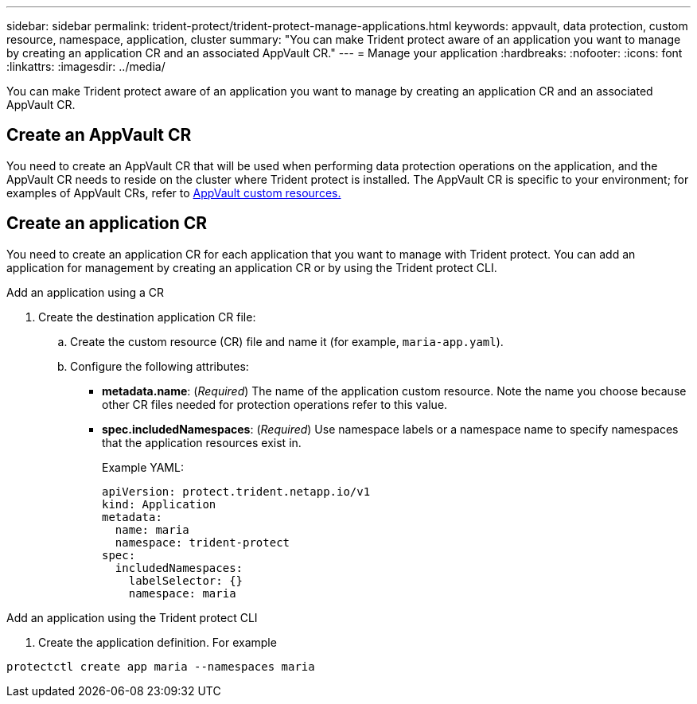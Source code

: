 ---
sidebar: sidebar
permalink: trident-protect/trident-protect-manage-applications.html
keywords: appvault, data protection, custom resource, namespace, application, cluster
summary: "You can make Trident protect aware of an application you want to manage by creating an application CR and an associated AppVault CR."
---
= Manage your application
:hardbreaks:
:nofooter:
:icons: font
:linkattrs:
:imagesdir: ../media/

[.lead]
You can make Trident protect aware of an application you want to manage by creating an application CR and an associated AppVault CR.

== Create an AppVault CR
You need to create an AppVault CR that will be used when performing data protection operations on the application, and the AppVault CR needs to reside on the cluster where Trident protect is installed. The AppVault CR is specific to your environment; for examples of AppVault CRs, refer to link:trident-protect-appvault-custom-resources.html[AppVault custom resources.]

== Create an application CR
You need to create an application CR for each application that you want to manage with Trident protect. You can add an application for management by creating an application CR or by using the Trident protect CLI.

[role="tabbed-block"]
====
.Add an application using a CR
--
. Create the destination application CR file:
.. Create the custom resource (CR) file and name it (for example, `maria-app.yaml`).
.. Configure the following attributes:
* *metadata.name*: (_Required_) The name of the application custom resource. Note the name you choose because other CR files needed for protection operations refer to this value.
* *spec.includedNamespaces*: (_Required_) Use namespace labels or a namespace name to specify namespaces that the application resources exist in.
+
Example YAML:
+
[source,yaml]
----
apiVersion: protect.trident.netapp.io/v1
kind: Application
metadata:
  name: maria
  namespace: trident-protect
spec:
  includedNamespaces:
    labelSelector: {}
    namespace: maria
----
--
.Add an application using the Trident protect CLI
--
. Create the application definition. For example
[source,console]
----
protectctl create app maria --namespaces maria
----
--

====

// end tabbed area



